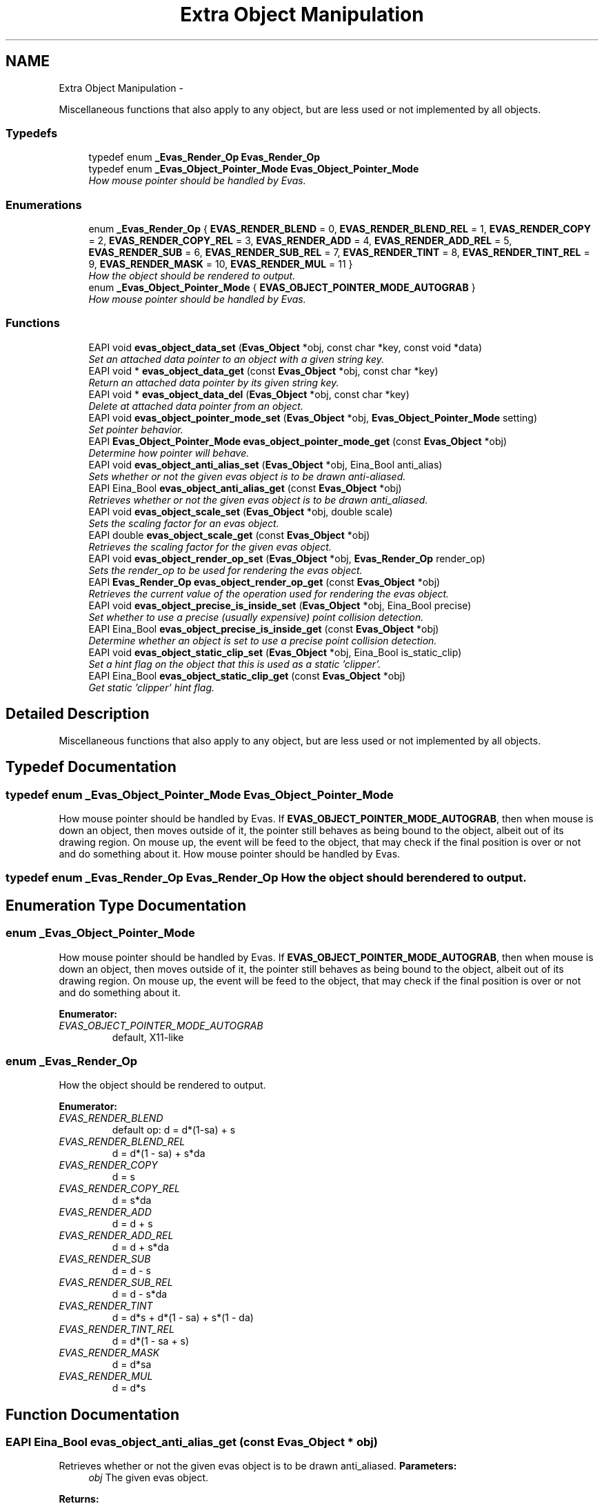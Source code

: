 .TH "Extra Object Manipulation" 3 "Tue Apr 19 2011" "Evas" \" -*- nroff -*-
.ad l
.nh
.SH NAME
Extra Object Manipulation \- 
.PP
Miscellaneous functions that also apply to any object, but are less used or not implemented by all objects.  

.SS "Typedefs"

.in +1c
.ti -1c
.RI "typedef enum \fB_Evas_Render_Op\fP \fBEvas_Render_Op\fP"
.br
.ti -1c
.RI "typedef enum \fB_Evas_Object_Pointer_Mode\fP \fBEvas_Object_Pointer_Mode\fP"
.br
.RI "\fIHow mouse pointer should be handled by Evas. \fP"
.in -1c
.SS "Enumerations"

.in +1c
.ti -1c
.RI "enum \fB_Evas_Render_Op\fP { \fBEVAS_RENDER_BLEND\fP =  0, \fBEVAS_RENDER_BLEND_REL\fP =  1, \fBEVAS_RENDER_COPY\fP =  2, \fBEVAS_RENDER_COPY_REL\fP =  3, \fBEVAS_RENDER_ADD\fP =  4, \fBEVAS_RENDER_ADD_REL\fP =  5, \fBEVAS_RENDER_SUB\fP =  6, \fBEVAS_RENDER_SUB_REL\fP =  7, \fBEVAS_RENDER_TINT\fP =  8, \fBEVAS_RENDER_TINT_REL\fP =  9, \fBEVAS_RENDER_MASK\fP =  10, \fBEVAS_RENDER_MUL\fP =  11 }"
.br
.RI "\fIHow the object should be rendered to output. \fP"
.ti -1c
.RI "enum \fB_Evas_Object_Pointer_Mode\fP { \fBEVAS_OBJECT_POINTER_MODE_AUTOGRAB\fP }"
.br
.RI "\fIHow mouse pointer should be handled by Evas. \fP"
.in -1c
.SS "Functions"

.in +1c
.ti -1c
.RI "EAPI void \fBevas_object_data_set\fP (\fBEvas_Object\fP *obj, const char *key, const void *data)"
.br
.RI "\fISet an attached data pointer to an object with a given string key. \fP"
.ti -1c
.RI "EAPI void * \fBevas_object_data_get\fP (const \fBEvas_Object\fP *obj, const char *key)"
.br
.RI "\fIReturn an attached data pointer by its given string key. \fP"
.ti -1c
.RI "EAPI void * \fBevas_object_data_del\fP (\fBEvas_Object\fP *obj, const char *key)"
.br
.RI "\fIDelete at attached data pointer from an object. \fP"
.ti -1c
.RI "EAPI void \fBevas_object_pointer_mode_set\fP (\fBEvas_Object\fP *obj, \fBEvas_Object_Pointer_Mode\fP setting)"
.br
.RI "\fISet pointer behavior. \fP"
.ti -1c
.RI "EAPI \fBEvas_Object_Pointer_Mode\fP \fBevas_object_pointer_mode_get\fP (const \fBEvas_Object\fP *obj)"
.br
.RI "\fIDetermine how pointer will behave. \fP"
.ti -1c
.RI "EAPI void \fBevas_object_anti_alias_set\fP (\fBEvas_Object\fP *obj, Eina_Bool anti_alias)"
.br
.RI "\fISets whether or not the given evas object is to be drawn anti-aliased. \fP"
.ti -1c
.RI "EAPI Eina_Bool \fBevas_object_anti_alias_get\fP (const \fBEvas_Object\fP *obj)"
.br
.RI "\fIRetrieves whether or not the given evas object is to be drawn anti_aliased. \fP"
.ti -1c
.RI "EAPI void \fBevas_object_scale_set\fP (\fBEvas_Object\fP *obj, double scale)"
.br
.RI "\fISets the scaling factor for an evas object. \fP"
.ti -1c
.RI "EAPI double \fBevas_object_scale_get\fP (const \fBEvas_Object\fP *obj)"
.br
.RI "\fIRetrieves the scaling factor for the given evas object. \fP"
.ti -1c
.RI "EAPI void \fBevas_object_render_op_set\fP (\fBEvas_Object\fP *obj, \fBEvas_Render_Op\fP render_op)"
.br
.RI "\fISets the render_op to be used for rendering the evas object. \fP"
.ti -1c
.RI "EAPI \fBEvas_Render_Op\fP \fBevas_object_render_op_get\fP (const \fBEvas_Object\fP *obj)"
.br
.RI "\fIRetrieves the current value of the operation used for rendering the evas object. \fP"
.ti -1c
.RI "EAPI void \fBevas_object_precise_is_inside_set\fP (\fBEvas_Object\fP *obj, Eina_Bool precise)"
.br
.RI "\fISet whether to use a precise (usually expensive) point collision detection. \fP"
.ti -1c
.RI "EAPI Eina_Bool \fBevas_object_precise_is_inside_get\fP (const \fBEvas_Object\fP *obj)"
.br
.RI "\fIDetermine whether an object is set to use a precise point collision detection. \fP"
.ti -1c
.RI "EAPI void \fBevas_object_static_clip_set\fP (\fBEvas_Object\fP *obj, Eina_Bool is_static_clip)"
.br
.RI "\fISet a hint flag on the object that this is used as a static 'clipper'. \fP"
.ti -1c
.RI "EAPI Eina_Bool \fBevas_object_static_clip_get\fP (const \fBEvas_Object\fP *obj)"
.br
.RI "\fIGet static 'clipper' hint flag. \fP"
.in -1c
.SH "Detailed Description"
.PP 
Miscellaneous functions that also apply to any object, but are less used or not implemented by all objects. 
.SH "Typedef Documentation"
.PP 
.SS "typedef enum \fB_Evas_Object_Pointer_Mode\fP  \fBEvas_Object_Pointer_Mode\fP"
.PP
How mouse pointer should be handled by Evas. If \fBEVAS_OBJECT_POINTER_MODE_AUTOGRAB\fP, then when mouse is down an object, then moves outside of it, the pointer still behaves as being bound to the object, albeit out of its drawing region. On mouse up, the event will be feed to the object, that may check if the final position is over or not and do something about it. How mouse pointer should be handled by Evas. 
.SS "typedef enum \fB_Evas_Render_Op\fP  \fBEvas_Render_Op\fP"How the object should be rendered to output. 
.SH "Enumeration Type Documentation"
.PP 
.SS "enum \fB_Evas_Object_Pointer_Mode\fP"
.PP
How mouse pointer should be handled by Evas. If \fBEVAS_OBJECT_POINTER_MODE_AUTOGRAB\fP, then when mouse is down an object, then moves outside of it, the pointer still behaves as being bound to the object, albeit out of its drawing region. On mouse up, the event will be feed to the object, that may check if the final position is over or not and do something about it. 
.PP
\fBEnumerator: \fP
.in +1c
.TP
\fB\fIEVAS_OBJECT_POINTER_MODE_AUTOGRAB \fP\fP
default, X11-like 
.SS "enum \fB_Evas_Render_Op\fP"
.PP
How the object should be rendered to output. 
.PP
\fBEnumerator: \fP
.in +1c
.TP
\fB\fIEVAS_RENDER_BLEND \fP\fP
default op: d = d*(1-sa) + s 
.TP
\fB\fIEVAS_RENDER_BLEND_REL \fP\fP
d = d*(1 - sa) + s*da 
.TP
\fB\fIEVAS_RENDER_COPY \fP\fP
d = s 
.TP
\fB\fIEVAS_RENDER_COPY_REL \fP\fP
d = s*da 
.TP
\fB\fIEVAS_RENDER_ADD \fP\fP
d = d + s 
.TP
\fB\fIEVAS_RENDER_ADD_REL \fP\fP
d = d + s*da 
.TP
\fB\fIEVAS_RENDER_SUB \fP\fP
d = d - s 
.TP
\fB\fIEVAS_RENDER_SUB_REL \fP\fP
d = d - s*da 
.TP
\fB\fIEVAS_RENDER_TINT \fP\fP
d = d*s + d*(1 - sa) + s*(1 - da) 
.TP
\fB\fIEVAS_RENDER_TINT_REL \fP\fP
d = d*(1 - sa + s) 
.TP
\fB\fIEVAS_RENDER_MASK \fP\fP
d = d*sa 
.TP
\fB\fIEVAS_RENDER_MUL \fP\fP
d = d*s 
.SH "Function Documentation"
.PP 
.SS "EAPI Eina_Bool evas_object_anti_alias_get (const \fBEvas_Object\fP * obj)"
.PP
Retrieves whether or not the given evas object is to be drawn anti_aliased. \fBParameters:\fP
.RS 4
\fIobj\fP The given evas object. 
.RE
.PP
\fBReturns:\fP
.RS 4
\fC1\fP if the object is to be anti_aliased. \fC0\fP otherwise. 
.RE
.PP

.SS "EAPI void evas_object_anti_alias_set (\fBEvas_Object\fP * obj, Eina_Bool anti_alias)"
.PP
Sets whether or not the given evas object is to be drawn anti-aliased. \fBParameters:\fP
.RS 4
\fIobj\fP The given evas object. 
.br
\fIanti_alias\fP 1 if the object is to be anti_aliased, 0 otherwise. 
.RE
.PP

.SS "EAPI void* evas_object_data_del (\fBEvas_Object\fP * obj, const char * key)"
.PP
Delete at attached data pointer from an object. \fBParameters:\fP
.RS 4
\fIobj\fP The object to delete the data pointer from 
.br
\fIkey\fP The string key the data was stored under 
.RE
.PP
\fBReturns:\fP
.RS 4
The original data pointer stored at \fCkey\fP on \fCobj\fP 
.RE
.PP
This will remove thee stored data pointer from \fCobj\fP stored under \fCkey\fP, and return the original pointer stored under \fCkey\fP, if any, nor NULL if nothing was stored under that key.
.PP
Example:
.PP
.PP
.nf
 int *my_data;
 extern Evas_Object *obj;

 my_data = evas_object_data_del(obj, 'name_of_my_data');
.fi
.PP
 
.PP
Referenced by evas_object_data_set().
.SS "EAPI void* evas_object_data_get (const \fBEvas_Object\fP * obj, const char * key)"
.PP
Return an attached data pointer by its given string key. \fBParameters:\fP
.RS 4
\fIobj\fP The object to which the data was attached 
.br
\fIkey\fP The string key the data was stored under 
.RE
.PP
\fBReturns:\fP
.RS 4
The data pointer stored, or NULL if none was stored
.RE
.PP
This function will return the data pointer attached to the object \fCobj\fP stored using the string key \fCkey\fP. If the object is valid and data was stored under the given key, the pointer that was stored will be reuturned. If this is not the case, NULL will be returned, signifying an invalid object or non-existent key. It is possible a NULL pointer was stored given that key, but this situation is non-sensical and thus can be considered an error as well. NULL pointers are never stored as this is the return value if an error occurs.
.PP
Example:
.PP
.PP
.nf
 int *my_data;
 extern Evas_Object *obj;

 my_data = evas_object_data_get(obj, 'name_of_my_data');
 if (my_data) printf('Data stored was %p\n', my_data);
 else printf('No data was stored on the object\n');
.fi
.PP
 
.SS "EAPI void evas_object_data_set (\fBEvas_Object\fP * obj, const char * key, const void * data)"
.PP
Set an attached data pointer to an object with a given string key. \fBParameters:\fP
.RS 4
\fIobj\fP The object to attach the data pointer to 
.br
\fIkey\fP The string key for the data to access it 
.br
\fIdata\fP The ponter to the data to be attached
.RE
.PP
This attaches the pointer \fCdata\fP to the object \fCobj\fP given the string \fCkey\fP. This pointer will stay 'hooked' to the object until a new pointer with the same string key is attached with \fBevas_object_data_set()\fP or it is deleted with \fBevas_object_data_del()\fP. On deletion of the object \fCobj\fP, the pointers will not be accessible from the object anymore.
.PP
You can find the pointer attached under a string key using \fBevas_object_data_get()\fP. It is the job of the calling application to free any data pointed to by \fCdata\fP when it is no longer required.
.PP
If \fCdata\fP is NULL, the old value stored at \fCkey\fP will be removed but no new value will be stored. This is synonymous with calling \fBevas_object_data_del()\fP with \fCobj\fP and \fCkey\fP.
.PP
Example:
.PP
.PP
.nf
 int *my_data;
 extern Evas_Object *obj;

 my_data = malloc(500);
 evas_object_data_set(obj, 'name_of_data', my_data);
 printf('The data that was attached was %p\n', evas_object_data_get(obj, 'name_of_data'));
.fi
.PP
 
.PP
References evas_object_data_del().
.SS "EAPI \fBEvas_Object_Pointer_Mode\fP evas_object_pointer_mode_get (const \fBEvas_Object\fP * obj)"
.PP
Determine how pointer will behave. \fBParameters:\fP
.RS 4
\fIobj\fP 
.RE
.PP
\fBReturns:\fP
.RS 4
pointer behavior. 
.RE
.PP

.SS "EAPI void evas_object_pointer_mode_set (\fBEvas_Object\fP * obj, \fBEvas_Object_Pointer_Mode\fP setting)"
.PP
Set pointer behavior. \fBParameters:\fP
.RS 4
\fIobj\fP 
.br
\fIsetting\fP desired behavior.
.RE
.PP
This function has direct effect on event callbacks related to mouse.
.PP
If \fCsetting\fP is EVAS_OBJECT_POINTER_MODE_AUTOGRAB, then when mouse is down at this object, events will be restricted to it as source, mouse moves, for example, will be emitted even if outside this object area.
.PP
If \fCsetting\fP is EVAS_OBJECT_POINTER_MODE_NOGRAB, then events will be emitted just when inside this object area.
.PP
The default value is EVAS_OBJECT_POINTER_MODE_AUTOGRAB. 
.SS "EAPI Eina_Bool evas_object_precise_is_inside_get (const \fBEvas_Object\fP * obj)"
.PP
Determine whether an object is set to use a precise point collision detection. \fBParameters:\fP
.RS 4
\fIobj\fP The given object. 
.RE
.PP

.SS "EAPI void evas_object_precise_is_inside_set (\fBEvas_Object\fP * obj, Eina_Bool precise)"
.PP
Set whether to use a precise (usually expensive) point collision detection. \fBParameters:\fP
.RS 4
\fIobj\fP The given object. 
.br
\fIprecise\fP wheter to use a precise point collision detection or not The default value is false. 
.RE
.PP

.SS "EAPI \fBEvas_Render_Op\fP evas_object_render_op_get (const \fBEvas_Object\fP * obj)"
.PP
Retrieves the current value of the operation used for rendering the evas object. \fBParameters:\fP
.RS 4
\fIobj\fP The given evas object. 
.RE
.PP
\fBReturns:\fP
.RS 4
one of the enumerated values in Evas_Render_Op. 
.RE
.PP

.SS "EAPI void evas_object_render_op_set (\fBEvas_Object\fP * obj, \fBEvas_Render_Op\fP render_op)"
.PP
Sets the render_op to be used for rendering the evas object. \fBParameters:\fP
.RS 4
\fIobj\fP The given evas object. 
.br
\fIrender_op\fP one of the Evas_Render_Op values. 
.RE
.PP

.SS "EAPI double evas_object_scale_get (const \fBEvas_Object\fP * obj)"
.PP
Retrieves the scaling factor for the given evas object. \fBParameters:\fP
.RS 4
\fIobj\fP The given evas object. 
.RE
.PP
\fBReturns:\fP
.RS 4
The scaling factor. 
.RE
.PP

.SS "EAPI void evas_object_scale_set (\fBEvas_Object\fP * obj, double scale)"
.PP
Sets the scaling factor for an evas object. Does not affect all objects.
.PP
\fBParameters:\fP
.RS 4
\fIobj\fP The given evas object. 
.br
\fIscale\fP The scaling factor. 1.0 == none. 
.RE
.PP

.SS "EAPI Eina_Bool evas_object_static_clip_get (const \fBEvas_Object\fP * obj)"
.PP
Get static 'clipper' hint flag. \fBSee also:\fP
.RS 4
\fBevas_object_static_clip_set()\fP
.RE
.PP
\fBParameters:\fP
.RS 4
\fIobj\fP The given object. 
.RE
.PP
\fBReturns:\fP
.RS 4
The static clip flag (on or off) 
.RE
.PP

.SS "EAPI void evas_object_static_clip_set (\fBEvas_Object\fP * obj, Eina_Bool is_static_clip)"
.PP
Set a hint flag on the object that this is used as a static 'clipper'. This is a hint to evas that this object is used as a big static clipper and shouldnt be moved with children and otherwise considered specially. The Default is off.
.PP
\fBParameters:\fP
.RS 4
\fIobj\fP The given object. 
.br
\fIis_static_clip\fP The static clip flag (on or off) 
.RE
.PP

.SH "Author"
.PP 
Generated automatically by Doxygen for Evas from the source code.
